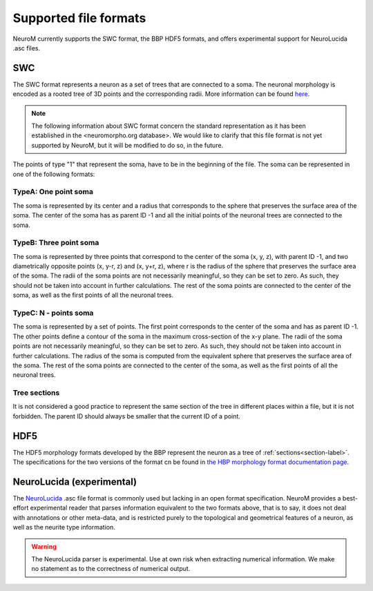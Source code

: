 .. Copyright (c) 2015, Ecole Polytechnique Federale de Lausanne, Blue Brain Project
   All rights reserved.

   This file is part of NeuroM <https://github.com/BlueBrain/NeuroM>

   Redistribution and use in source and binary forms, with or without
   modification, are permitted provided that the following conditions are met:

       1. Redistributions of source code must retain the above copyright
          notice, this list of conditions and the following disclaimer.
       2. Redistributions in binary form must reproduce the above copyright
          notice, this list of conditions and the following disclaimer in the
          documentation and/or other materials provided with the distribution.
       3. Neither the name of the copyright holder nor the names of
          its contributors may be used to endorse or promote products
          derived from this software without specific prior written permission.

   THIS SOFTWARE IS PROVIDED BY THE COPYRIGHT HOLDERS AND CONTRIBUTORS "AS IS" AND
   ANY EXPRESS OR IMPLIED WARRANTIES, INCLUDING, BUT NOT LIMITED TO, THE IMPLIED
   WARRANTIES OF MERCHANTABILITY AND FITNESS FOR A PARTICULAR PURPOSE ARE
   DISCLAIMED. IN NO EVENT SHALL THE COPYRIGHT HOLDER OR CONTRIBUTORS BE LIABLE FOR ANY
   DIRECT, INDIRECT, INCIDENTAL, SPECIAL, EXEMPLARY, OR CONSEQUENTIAL DAMAGES
   (INCLUDING, BUT NOT LIMITED TO, PROCUREMENT OF SUBSTITUTE GOODS OR SERVICES;
   LOSS OF USE, DATA, OR PROFITS; OR BUSINESS INTERRUPTION) HOWEVER CAUSED AND
   ON ANY THEORY OF LIABILITY, WHETHER IN CONTRACT, STRICT LIABILITY, OR TORT
   (INCLUDING NEGLIGENCE OR OTHERWISE) ARISING IN ANY WAY OUT OF THE USE OF THIS
   SOFTWARE, EVEN IF ADVISED OF THE POSSIBILITY OF SUCH DAMAGE.

.. NeuroM spported format documentation

Supported file formats
======================

NeuroM currently supports the SWC format, the BBP HDF5 formats, and offers
experimental support for NeuroLucida .asc files.

.. seealso::
    :ref:`The morphology definitions page<definitions-label>` for definitions of
    concepts such as :ref:`point<point-label>`, :ref:`section<section-label>`,
    :ref:`soma<soma-label>` and :ref:`neurite<neurite-label>` in NeuroM.

.. todo::
    Complete this section with additional NeuroM specific restrictions
    on the formats below.

SWC
---

The SWC format represents a neuron as a set of trees that are connected to a soma.
The neuronal morphology is encoded as a rooted tree of 3D points and the corresponding radii.
More information can be found `here <http://research.mssm.edu/cnic/swc.html>`_.

.. note::
    The following information about SWC format concern the standard representation as 
    it has been established in the <neuromorpho.org database>. We would like to clarify
    that this file format is not yet supported by NeuroM, but it will be modified 
    to do so, in the future.

The points of type "1" that represent the soma, have to be in the beginning of the file. 
The soma can be represented in one of the following formats: 

TypeA: One point soma
^^^^^^^^^^^^^^^^^^^^^^

The soma is represented by its center and a radius that corresponds to the sphere
that preserves the surface area of the soma. The center of the soma has as parent ID -1 
and all the initial points of the neuronal trees are connected to the soma. 

TypeB: Three point soma
^^^^^^^^^^^^^^^^^^^^^^

The soma is represented by three points that correspond to the center of the soma (x, y, z), 
with parent ID -1, and two diametrically opposite points (x, y-r, z) and (x, y+r, z), where r 
is the radius of the sphere that  preserves the surface area of the soma. The radii of the soma 
points are not necessarily meaningful, so they can be set to zero. As such, they should not be 
taken into account in further calculations. The rest of the soma points are connected to the 
center of the soma, as well as the first points of all the neuronal trees. 

TypeC: N - points soma
^^^^^^^^^^^^^^^^^^^^^^

The soma is represented by a set of points. The first point corresponds to the center of the soma 
and has as parent ID -1. The other points define a contour of the soma in the maximum cross-section 
of the x-y plane. The radii of the soma points are not necessarily meaningful, so they can be set 
to zero. As such, they should not be taken into account in further calculations. The radius of the 
soma is computed from the equivalent sphere that preserves the surface area of the soma. The rest of 
the soma points are connected to the center of the soma, as well as the first points of all the 
neuronal trees. 

Tree sections
^^^^^^^^^^^^^

It is not considered a good practice to represent the same section of the tree in different places 
within a file, but it is not forbidden. The parent ID should always be smaller that the current ID 
of a point.

.. todo::
    Add reference to SWC paper and more semantic constraints.

.. todo::
    Add semantic constraints on different soma types once these have been
    determined. For more info on what is to be considered, see
    `neuromorpho.org's <http://neuromorpho.org/SomaFormat.html>`_.

HDF5
----

The HDF5 morphology formats developed by the BBP represent the neuron as a tree of
:ref:`sections<section-label>`. The specifications for the two versions of the format
cn be found in `the HBP morphology format documentation page <https://developer.humanbrainproject.eu/docs/projects/morphology-documentation/0.0.2/index.html>`_.

NeuroLucida (experimental)
--------------------------

The `NeuroLucida <http://www.mbfbioscience.com/neurolucida>`_ .asc file format is commonly
used but lacking in an open format specification. NeuroM provides a best-effort experimental
reader that parses information equivalent to the two formats above, that is to say, it does
not deal with annotations or other meta-data, and is restricted purely to the topological and
geometrical features of a neuron, as well as the neurite type information.

.. warning::
    The NeuroLucida parser is experimental. Use at own risk when extracting numerical
    information. We make no statement as to the correctness of numerical output.

.. todo::
    References and more information?
